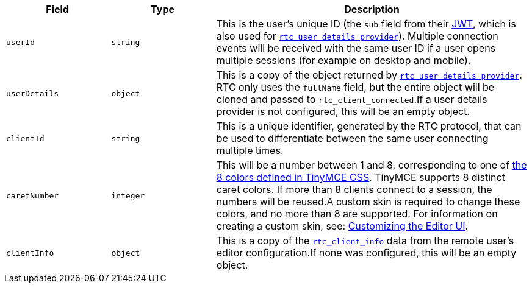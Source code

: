 [cols="1,1,3",options="header"]
|===
|Field |Type |Description
|`+userId+` |`+string+` |This is the user's unique ID (the `+sub+` field from their xref:rtc-jwt-authentication.adoc[JWT], which is also used for xref:rtc-options-optional.adoc#rtc_user_details_provider[`+rtc_user_details_provider+`]). Multiple connection events will be received with the same user ID if a user opens multiple sessions (for example on desktop and mobile).
|`+userDetails+` |`+object+` |This is a copy of the object returned by xref:rtc-options-optional.adoc#rtc_user_details_provider[`+rtc_user_details_provider+`]. RTC only uses the `+fullName+` field, but the entire object will be cloned and passed to `+rtc_client_connected+`.If a user details provider is not configured, this will be an empty object.
|`+clientId+` |`+string+` |This is a unique identifier, generated by the RTC protocol, that can be used to differentiate between the same user connecting multiple times.
|`+caretNumber+` |`+integer+` |This will be a number between 1 and 8, corresponding to one of https://github.com/tinymce/tinymce/blob/master/modules/oxide/src/less/theme/content/rtc/rtc.less#L1-L8[the 8 colors defined in TinyMCE CSS]. TinyMCE supports 8 distinct caret colors. If more than 8 clients connect to a session, the numbers will be reused.A custom skin is required to change these colors, and no more than 8 are supported. For information on creating a custom skin, see: xref:customize-ui.adoc[Customizing the Editor UI].
|`+clientInfo+` |`+object+` |This is a copy of the xref:rtc-options-optional.adoc#rtc_client_info[`+rtc_client_info+`] data from the remote user's editor configuration.If none was configured, this will be an empty object.
|===
